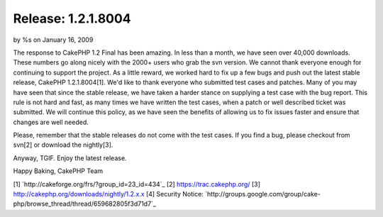 

Release: 1.2.1.8004
===================

by %s on January 16, 2009

The response to CakePHP 1.2 Final has been amazing. In less than a
month, we have seen over 40,000 downloads. These numbers go along
nicely with the 2000+ users who grab the svn version. We cannot thank
everyone enough for continuing to support the project.
As a little reward, we worked hard to fix up a few bugs and push out
the latest stable release, CakePHP 1.2.1.8004[1]. We'd like to thank
everyone who submitted test cases and patches. Many of you may have
seen that since the stable release, we have taken a harder stance on
supplying a test case with the bug report. This rule is not hard and
fast, as many times we have written the test cases, when a patch or
well described ticket was submitted. We will continue this policy, as
we have seen the benefits of allowing us to fix issues faster and
ensure that changes are well needed.

Please, remember that the stable releases do not come with the test
cases. If you find a bug, please checkout from svn[2] or download the
nightly[3].

Anyway, TGIF. Enjoy the latest release.

Happy Baking,
CakePHP Team

[1] `http://cakeforge.org/frs/?group_id=23_id=434`_
[2] `https://trac.cakephp.org/`_
[3] `http://cakephp.org/downloads/nightly/1.2.x.x`_
[4] Security Notice: `http://groups.google.com/group/cake-
php/browse_thread/thread/659682805f3d71d7`_

.. __id=434: http://cakeforge.org/frs/?group_id=23&release_id=434
.. _http://cakephp.org/downloads/nightly/1.2.x.x: http://cakephp.org/downloads/nightly/1.2.x.x
.. _https://trac.cakephp.org/: https://trac.cakephp.org/
.. _http://groups.google.com/group/cake-php/browse_thread/thread/659682805f3d71d7: http://groups.google.com/group/cake-php/browse_thread/thread/659682805f3d71d7
.. meta::
    :title: Release: 1.2.1.8004
    :description: CakePHP Article related to release,News
    :keywords: release,News
    :copyright: Copyright 2009 
    :category: news

